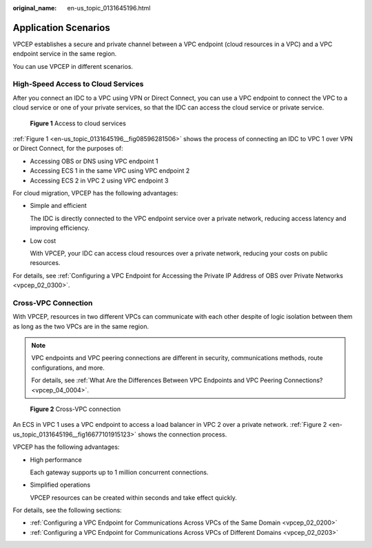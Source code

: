 :original_name: en-us_topic_0131645196.html

.. _en-us_topic_0131645196:

Application Scenarios
=====================

VPCEP establishes a secure and private channel between a VPC endpoint (cloud resources in a VPC) and a VPC endpoint service in the same region.

You can use VPCEP in different scenarios.

High-Speed Access to Cloud Services
-----------------------------------

After you connect an IDC to a VPC using VPN or Direct Connect, you can use a VPC endpoint to connect the VPC to a cloud service or one of your private services, so that the IDC can access the cloud service or private service.

.. _en-us_topic_0131645196__fig08596281506:

.. figure:: /_static/images/en-us_image_0298368446.png
   :alt: **Figure 1** Access to cloud services

   **Figure 1** Access to cloud services

:ref:`Figure 1 <en-us_topic_0131645196__fig08596281506>` shows the process of connecting an IDC to VPC 1 over VPN or Direct Connect, for the purposes of:

-  Accessing OBS or DNS using VPC endpoint 1
-  Accessing ECS 1 in the same VPC using VPC endpoint 2
-  Accessing ECS 2 in VPC 2 using VPC endpoint 3

For cloud migration, VPCEP has the following advantages:

-  Simple and efficient

   The IDC is directly connected to the VPC endpoint service over a private network, reducing access latency and improving efficiency.

-  Low cost

   With VPCEP, your IDC can access cloud resources over a private network, reducing your costs on public resources.

For details, see :ref:`Configuring a VPC Endpoint for Accessing the Private IP Address of OBS over Private Networks <vpcep_02_0300>`.

Cross-VPC Connection
--------------------

With VPCEP, resources in two different VPCs can communicate with each other despite of logic isolation between them as long as the two VPCs are in the same region.

.. note::

   VPC endpoints and VPC peering connections are different in security, communications methods, route configurations, and more.

   For details, see :ref:`What Are the Differences Between VPC Endpoints and VPC Peering Connections? <vpcep_04_0004>`.

.. _en-us_topic_0131645196__fig16677101915123:

.. figure:: /_static/images/en-us_image_0298376151.png
   :alt: **Figure 2** Cross-VPC connection

   **Figure 2** Cross-VPC connection

An ECS in VPC 1 uses a VPC endpoint to access a load balancer in VPC 2 over a private network. :ref:`Figure 2 <en-us_topic_0131645196__fig16677101915123>` shows the connection process.

VPCEP has the following advantages:

-  High performance

   Each gateway supports up to 1 million concurrent connections.

-  Simplified operations

   VPCEP resources can be created within seconds and take effect quickly.

For details, see the following sections:

-  :ref:`Configuring a VPC Endpoint for Communications Across VPCs of the Same Domain <vpcep_02_0200>`
-  :ref:`Configuring a VPC Endpoint for Communications Across VPCs of Different Domains <vpcep_02_0203>`
